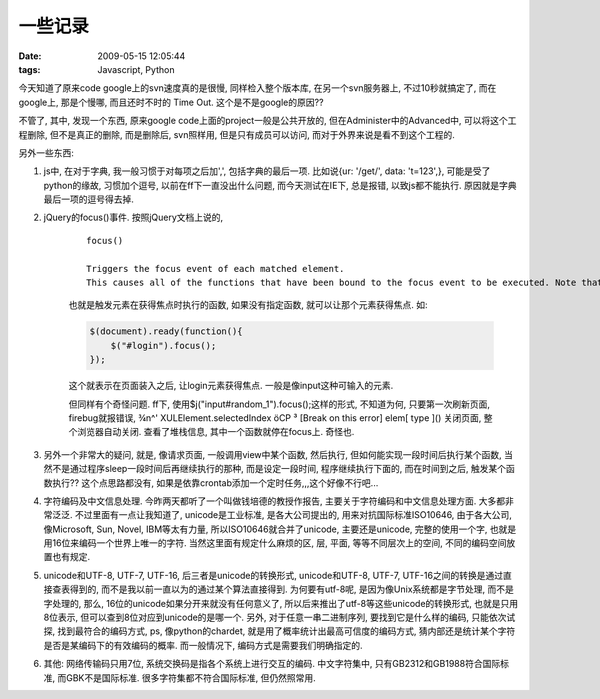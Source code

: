一些记录
===================

:date: 2009-05-15 12:05:44
:tags: Javascript, Python

今天知道了原来code google上的svn速度真的是很慢, 同样检入整个版本库, 在另一个svn服务器上, 不过10秒就搞定了, 而在google上, 那是个慢哪, 而且还时不时的 Time Out. 这个是不是google的原因??

不管了, 其中, 发现一个东西, 原来google code上面的project一般是公共开放的, 但在Administer中的Advanced中, 可以将这个工程删除, 但不是真正的删除, 而是删除后, svn照样用, 但是只有成员可以访问, 而对于外界来说是看不到这个工程的.

另外一些东西:

1) js中, 在对于字典, 我一般习惯于对每项之后加',', 包括字典的最后一项. 比如说{ur: '/get/', data: 't=123',}, 可能是受了python的缘故, 习惯加个逗号, 以前在ff下一直没出什么问题, 而今天测试在IE下, 总是报错, 以致js都不能执行. 原因就是字典最后一项的逗号得去掉.

2) jQuery的focus()事件. 按照jQuery文档上说的,

    ::

        focus()

        Triggers the focus event of each matched element.
        This causes all of the functions that have been bound to the focus event to be executed. Note that this does not execute the focus method of the underlying elements.

    也就是触发元素在获得焦点时执行的函数, 如果没有指定函数, 就可以让那个元素获得焦点. 如:

    .. sourcecode:: js

        $(document).ready(function(){
            $("#login").focus();
        });

    这个就表示在页面装入之后, 让login元素获得焦点. 一般是像input这种可输入的元素.

    但同样有个奇怪问题. ff下, 使用$j("input#random_1").focus();这样的形式, 不知道为何, 只要第一次刷新页面, firebug就报错误, ¾n^' XULElement.selectedIndex öCP ³ [Break on this error] elem[ type ]() 关闭页面, 整个浏览器自动关闭. 查看了堆栈信息, 其中一个函数就停在focus上. 奇怪也.

3) 另外一个非常大的疑问, 就是, 像请求页面, 一般调用view中某个函数, 然后执行, 但如何能实现一段时间后执行某个函数, 当然不是通过程序sleep一段时间后再继续执行的那种, 而是设定一段时间, 程序继续执行下面的, 而在时间到之后, 触发某个函数执行?? 这个点思路都没有, 如果是依靠crontab添加一个定时任务,,,这个好像不行吧...

4) 字符编码及中文信息处理. 今昨两天都听了一个叫做钱培德的教授作报告, 主要关于字符编码和中文信息处理方面. 大多都非常泛泛. 不过里面有一点让我知道了, unicode是工业标准, 是各大公司提出的, 用来对抗国际标准ISO10646, 由于各大公司, 像Microsoft, Sun, Novel, IBM等太有力量, 所以ISO10646就合并了unicode, 主要还是unicode, 完整的使用一个字, 也就是用16位来编码一个世界上唯一的字符. 当然这里面有规定什么麻烦的区, 层, 平面, 等等不同层次上的空间, 不同的编码空间放置也有规定.

5) unicode和UTF-8, UTF-7, UTF-16, 后三者是unicode的转换形式, unicode和UTF-8, UTF-7, UTF-16之间的转换是通过直接查表得到的, 而不是我以前一直以为的通过某个算法直接得到. 为何要有utf-8呢, 是因为像Unix系统都是字节处理, 而不是字处理的, 那么, 16位的unicode如果分开来就没有任何意义了, 所以后来推出了utf-8等这些unicode的转换形式, 也就是只用8位表示, 但可以查到8位对应到unicode的是哪一个. 另外, 对于任意一串二进制序列, 要找到它是什么样的编码, 只能依次试探, 找到最符合的编码方式, ps, 像python的chardet, 就是用了概率统计出最高可信度的编码方式, 猜内部还是统计某个字符是否是某编码下的有效编码的概率. 而一般情况下, 编码方式是需要我们明确指定的.

6) 其他: 网络传输码只用7位, 系统交换码是指各个系统上进行交互的编码. 中文字符集中, 只有GB2312和GB1988符合国际标准, 而GBK不是国际标准. 很多字符集都不符合国际标准, 但仍然照常用.